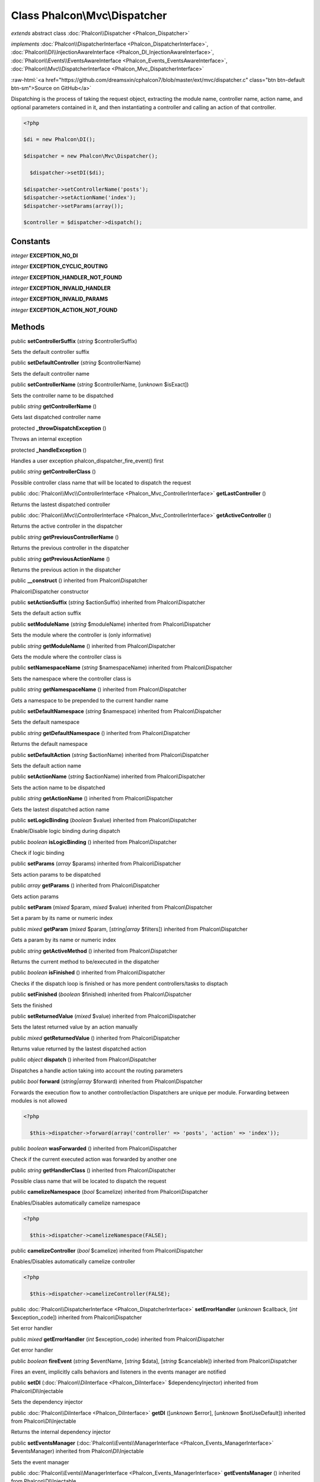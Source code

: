 Class **Phalcon\\Mvc\\Dispatcher**
==================================

*extends* abstract class :doc:`Phalcon\\Dispatcher <Phalcon_Dispatcher>`

*implements* :doc:`Phalcon\\DispatcherInterface <Phalcon_DispatcherInterface>`, :doc:`Phalcon\\DI\\InjectionAwareInterface <Phalcon_DI_InjectionAwareInterface>`, :doc:`Phalcon\\Events\\EventsAwareInterface <Phalcon_Events_EventsAwareInterface>`, :doc:`Phalcon\\Mvc\\DispatcherInterface <Phalcon_Mvc_DispatcherInterface>`

.. role:: raw-html(raw)
   :format: html

:raw-html:`<a href="https://github.com/dreamsxin/cphalcon7/blob/master/ext/mvc/dispatcher.c" class="btn btn-default btn-sm">Source on GitHub</a>`

Dispatching is the process of taking the request object, extracting the module name, controller name, action name, and optional parameters contained in it, and then instantiating a controller and calling an action of that controller.  

.. code-block:: php

    <?php

    $di = new Phalcon\DI();
    
    $dispatcher = new Phalcon\Mvc\Dispatcher();
    
      $dispatcher->setDI($di);
    
    $dispatcher->setControllerName('posts');
    $dispatcher->setActionName('index');
    $dispatcher->setParams(array());
    
    $controller = $dispatcher->dispatch();



Constants
---------

*integer* **EXCEPTION_NO_DI**

*integer* **EXCEPTION_CYCLIC_ROUTING**

*integer* **EXCEPTION_HANDLER_NOT_FOUND**

*integer* **EXCEPTION_INVALID_HANDLER**

*integer* **EXCEPTION_INVALID_PARAMS**

*integer* **EXCEPTION_ACTION_NOT_FOUND**

Methods
-------

public  **setControllerSuffix** (*string* $controllerSuffix)

Sets the default controller suffix



public  **setDefaultController** (*string* $controllerName)

Sets the default controller name



public  **setControllerName** (*string* $controllerName, [*unknown* $isExact])

Sets the controller name to be dispatched



public *string*  **getControllerName** ()

Gets last dispatched controller name



protected  **_throwDispatchException** ()

Throws an internal exception



protected  **_handleException** ()

Handles a user exception phalcon_dispatcher_fire_event() first



public *string*  **getControllerClass** ()

Possible controller class name that will be located to dispatch the request



public :doc:`Phalcon\\Mvc\\ControllerInterface <Phalcon_Mvc_ControllerInterface>`  **getLastController** ()

Returns the lastest dispatched controller



public :doc:`Phalcon\\Mvc\\ControllerInterface <Phalcon_Mvc_ControllerInterface>`  **getActiveController** ()

Returns the active controller in the dispatcher



public *string*  **getPreviousControllerName** ()

Returns the previous controller in the dispatcher



public *string*  **getPreviousActionName** ()

Returns the previous action in the dispatcher



public  **__construct** () inherited from Phalcon\\Dispatcher

Phalcon\\Dispatcher constructor



public  **setActionSuffix** (*string* $actionSuffix) inherited from Phalcon\\Dispatcher

Sets the default action suffix



public  **setModuleName** (*string* $moduleName) inherited from Phalcon\\Dispatcher

Sets the module where the controller is (only informative)



public *string*  **getModuleName** () inherited from Phalcon\\Dispatcher

Gets the module where the controller class is



public  **setNamespaceName** (*string* $namespaceName) inherited from Phalcon\\Dispatcher

Sets the namespace where the controller class is



public *string*  **getNamespaceName** () inherited from Phalcon\\Dispatcher

Gets a namespace to be prepended to the current handler name



public  **setDefaultNamespace** (*string* $namespace) inherited from Phalcon\\Dispatcher

Sets the default namespace



public *string*  **getDefaultNamespace** () inherited from Phalcon\\Dispatcher

Returns the default namespace



public  **setDefaultAction** (*string* $actionName) inherited from Phalcon\\Dispatcher

Sets the default action name



public  **setActionName** (*string* $actionName) inherited from Phalcon\\Dispatcher

Sets the action name to be dispatched



public *string*  **getActionName** () inherited from Phalcon\\Dispatcher

Gets the lastest dispatched action name



public  **setLogicBinding** (*boolean* $value) inherited from Phalcon\\Dispatcher

Enable/Disable logic binding during dispatch



public *boolean*  **isLogicBinding** () inherited from Phalcon\\Dispatcher

Check if logic binding



public  **setParams** (*array* $params) inherited from Phalcon\\Dispatcher

Sets action params to be dispatched



public *array*  **getParams** () inherited from Phalcon\\Dispatcher

Gets action params



public  **setParam** (*mixed* $param, *mixed* $value) inherited from Phalcon\\Dispatcher

Set a param by its name or numeric index



public *mixed*  **getParam** (*mixed* $param, [*string|array* $filters]) inherited from Phalcon\\Dispatcher

Gets a param by its name or numeric index



public *string*  **getActiveMethod** () inherited from Phalcon\\Dispatcher

Returns the current method to be/executed in the dispatcher



public *boolean*  **isFinished** () inherited from Phalcon\\Dispatcher

Checks if the dispatch loop is finished or has more pendent controllers/tasks to disptach



public  **setFinished** (*boolean* $finished) inherited from Phalcon\\Dispatcher

Sets the finished



public  **setReturnedValue** (*mixed* $value) inherited from Phalcon\\Dispatcher

Sets the latest returned value by an action manually



public *mixed*  **getReturnedValue** () inherited from Phalcon\\Dispatcher

Returns value returned by the lastest dispatched action



public *object*  **dispatch** () inherited from Phalcon\\Dispatcher

Dispatches a handle action taking into account the routing parameters



public *bool*  **forward** (*string|array* $forward) inherited from Phalcon\\Dispatcher

Forwards the execution flow to another controller/action Dispatchers are unique per module. Forwarding between modules is not allowed 

.. code-block:: php

    <?php

      $this->dispatcher->forward(array('controller' => 'posts', 'action' => 'index'));




public *boolean*  **wasForwarded** () inherited from Phalcon\\Dispatcher

Check if the current executed action was forwarded by another one



public *string*  **getHandlerClass** () inherited from Phalcon\\Dispatcher

Possible class name that will be located to dispatch the request



public  **camelizeNamespace** (*bool* $camelize) inherited from Phalcon\\Dispatcher

Enables/Disables automatically camelize namespace  

.. code-block:: php

    <?php

      $this->dispatcher->camelizeNamespace(FALSE);




public  **camelizeController** (*bool* $camelize) inherited from Phalcon\\Dispatcher

Enables/Disables automatically camelize controller  

.. code-block:: php

    <?php

      $this->dispatcher->camelizeController(FALSE);




public :doc:`Phalcon\\DispatcherInterface <Phalcon_DispatcherInterface>`  **setErrorHandler** (*unknown* $callback, [*int* $exception_code]) inherited from Phalcon\\Dispatcher

Set error handler



public *mixed*  **getErrorHandler** (*int* $exception_code) inherited from Phalcon\\Dispatcher

Get error handler



public *boolean*  **fireEvent** (*string* $eventName, [*string* $data], [*string* $cancelable]) inherited from Phalcon\\Dispatcher

Fires an event, implicitly calls behaviors and listeners in the events manager are notified



public  **setDI** (:doc:`Phalcon\\DiInterface <Phalcon_DiInterface>` $dependencyInjector) inherited from Phalcon\\DI\\Injectable

Sets the dependency injector



public :doc:`Phalcon\\DiInterface <Phalcon_DiInterface>`  **getDI** ([*unknown* $error], [*unknown* $notUseDefault]) inherited from Phalcon\\DI\\Injectable

Returns the internal dependency injector



public  **setEventsManager** (:doc:`Phalcon\\Events\\ManagerInterface <Phalcon_Events_ManagerInterface>` $eventsManager) inherited from Phalcon\\DI\\Injectable

Sets the event manager



public :doc:`Phalcon\\Events\\ManagerInterface <Phalcon_Events_ManagerInterface>`  **getEventsManager** () inherited from Phalcon\\DI\\Injectable

Returns the internal event manager



public *boolean*  **fireEventCancel** (*string* $eventName, [*unknown* $data], [*unknown* $cancelable]) inherited from Phalcon\\DI\\Injectable

Fires an event, implicitly calls behaviors and listeners in the events manager are notified This method stops if one of the callbacks/listeners returns boolean false



public *boolean*  **hasService** (*string* $name) inherited from Phalcon\\DI\\Injectable

Check whether the DI contains a service by a name



public *mixed*  **getResolveService** (*string* $name, [*unknown* $args], [*unknown* $noerror], [*unknown* $noshared]) inherited from Phalcon\\DI\\Injectable

Resolves the service based on its configuration



public  **__get** (*unknown* $property) inherited from Phalcon\\DI\\Injectable

Magic method __get



public  **__sleep** () inherited from Phalcon\\DI\\Injectable

...


public  **__debugInfo** () inherited from Phalcon\\DI\\Injectable

...


